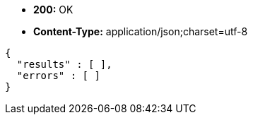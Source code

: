 * *+200:+* +OK+
* *+Content-Type:+* +application/json;charset=utf-8+

[source,javascript]
----
{
  "results" : [ ],
  "errors" : [ ]
}
----


